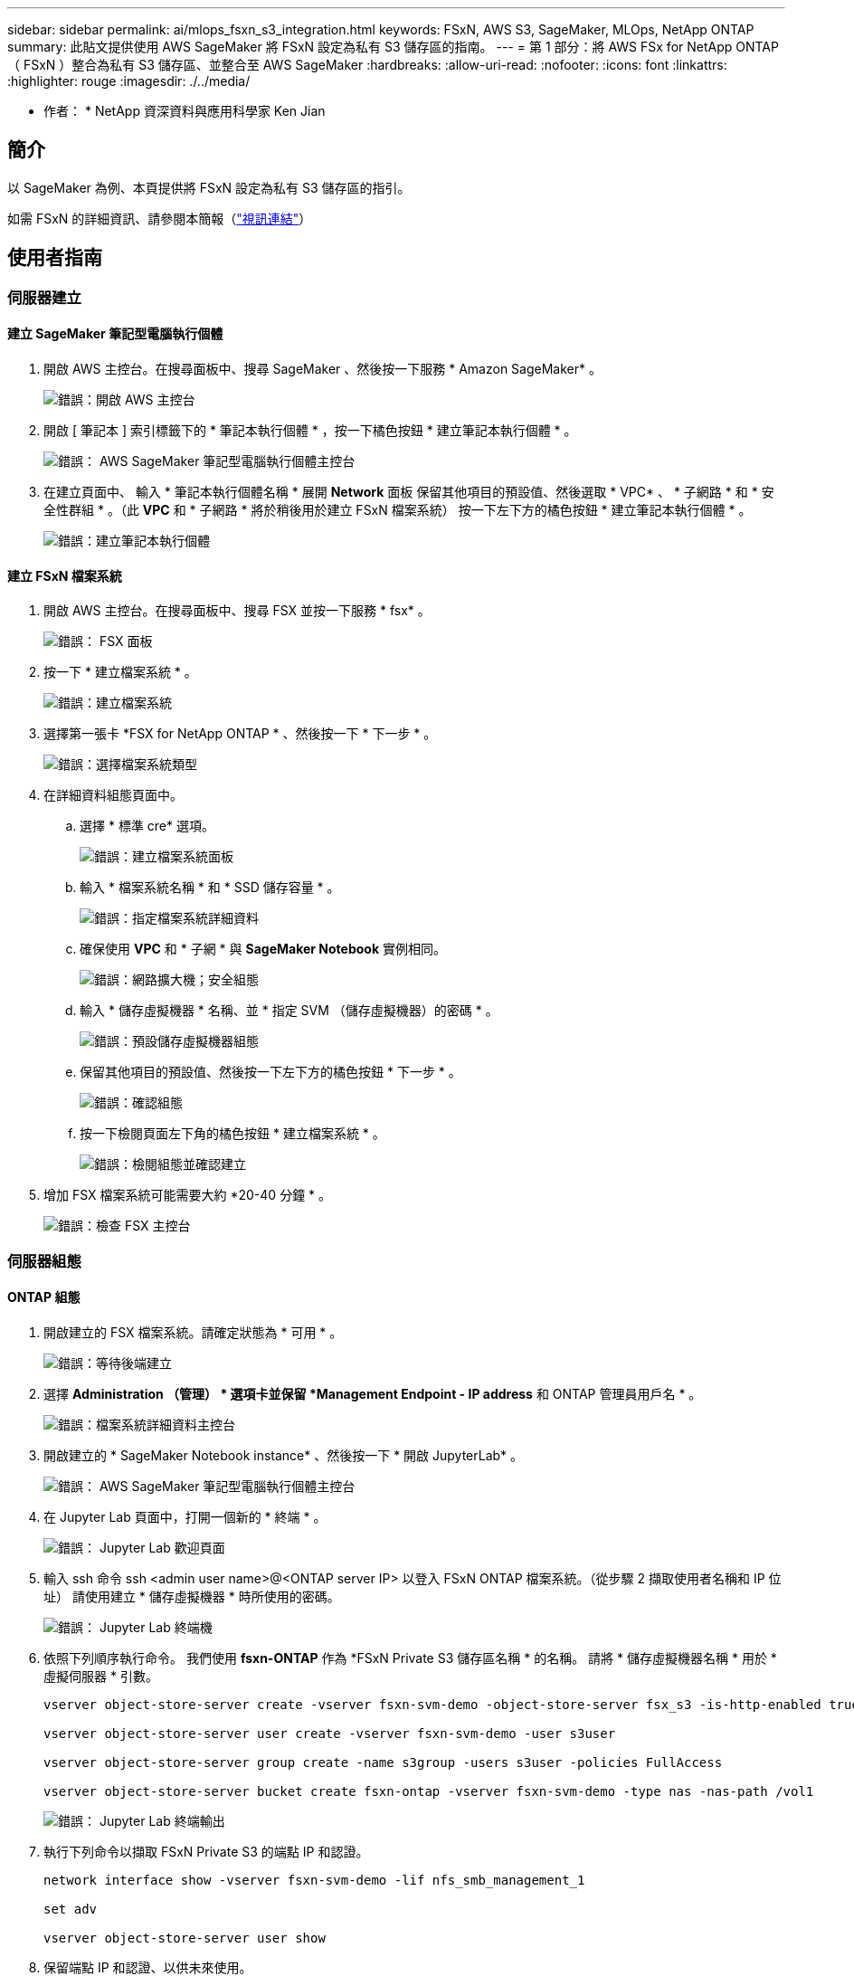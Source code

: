 ---
sidebar: sidebar 
permalink: ai/mlops_fsxn_s3_integration.html 
keywords: FSxN, AWS S3, SageMaker, MLOps, NetApp ONTAP 
summary: 此貼文提供使用 AWS SageMaker 將 FSxN 設定為私有 S3 儲存區的指南。 
---
= 第 1 部分：將 AWS FSx for NetApp ONTAP （ FSxN ）整合為私有 S3 儲存區、並整合至 AWS SageMaker
:hardbreaks:
:allow-uri-read: 
:nofooter: 
:icons: font
:linkattrs: 
:highlighter: rouge
:imagesdir: ./../media/


[role="lead"]
* 作者： *
NetApp 資深資料與應用科學家 Ken Jian



== 簡介

以 SageMaker 為例、本頁提供將 FSxN 設定為私有 S3 儲存區的指引。

如需 FSxN 的詳細資訊、請參閱本簡報（link:http://youtube.com/watch?v=mFN13R6JuUk["視訊連結"]）



== 使用者指南



=== 伺服器建立



==== 建立 SageMaker 筆記型電腦執行個體

. 開啟 AWS 主控台。在搜尋面板中、搜尋 SageMaker 、然後按一下服務 * Amazon SageMaker* 。
+
image:mlops_fsxn_s3_integration_0.png["錯誤：開啟 AWS 主控台"]

. 開啟 [ 筆記本 ] 索引標籤下的 * 筆記本執行個體 * ，按一下橘色按鈕 * 建立筆記本執行個體 * 。
+
image:mlops_fsxn_s3_integration_1.png["錯誤： AWS SageMaker 筆記型電腦執行個體主控台"]

. 在建立頁面中、
輸入 * 筆記本執行個體名稱 *
展開 *Network* 面板
保留其他項目的預設值、然後選取 * VPC* 、 * 子網路 * 和 * 安全性群組 * 。（此 *VPC* 和 * 子網路 * 將於稍後用於建立 FSxN 檔案系統）
按一下左下方的橘色按鈕 * 建立筆記本執行個體 * 。
+
image:mlops_fsxn_s3_integration_2.png["錯誤：建立筆記本執行個體"]





==== 建立 FSxN 檔案系統

. 開啟 AWS 主控台。在搜尋面板中、搜尋 FSX 並按一下服務 * fsx* 。
+
image:mlops_fsxn_s3_integration_3.png["錯誤： FSX 面板"]

. 按一下 * 建立檔案系統 * 。
+
image:mlops_fsxn_s3_integration_4.png["錯誤：建立檔案系統"]

. 選擇第一張卡 *FSX for NetApp ONTAP * 、然後按一下 * 下一步 * 。
+
image:mlops_fsxn_s3_integration_5.png["錯誤：選擇檔案系統類型"]

. 在詳細資料組態頁面中。
+
.. 選擇 * 標準 cre* 選項。
+
image:mlops_fsxn_s3_integration_6.png["錯誤：建立檔案系統面板"]

.. 輸入 * 檔案系統名稱 * 和 * SSD 儲存容量 * 。
+
image:mlops_fsxn_s3_integration_7.png["錯誤：指定檔案系統詳細資料"]

.. 確保使用 *VPC* 和 * 子網 * 與 *SageMaker Notebook* 實例相同。
+
image:mlops_fsxn_s3_integration_8.png["錯誤：網路擴大機；安全組態"]

.. 輸入 * 儲存虛擬機器 * 名稱、並 * 指定 SVM （儲存虛擬機器）的密碼 * 。
+
image:mlops_fsxn_s3_integration_9.png["錯誤：預設儲存虛擬機器組態"]

.. 保留其他項目的預設值、然後按一下左下方的橘色按鈕 * 下一步 * 。
+
image:mlops_fsxn_s3_integration_10.png["錯誤：確認組態"]

.. 按一下檢閱頁面左下角的橘色按鈕 * 建立檔案系統 * 。
+
image:mlops_fsxn_s3_integration_11.png["錯誤：檢閱組態並確認建立"]



. 增加 FSX 檔案系統可能需要大約 *20-40 分鐘 * 。
+
image:mlops_fsxn_s3_integration_12.png["錯誤：檢查 FSX 主控台"]





=== 伺服器組態



==== ONTAP 組態

. 開啟建立的 FSX 檔案系統。請確定狀態為 * 可用 * 。
+
image:mlops_fsxn_s3_integration_13.png["錯誤：等待後端建立"]

. 選擇 *Administration （管理） * 選項卡並保留 *Management Endpoint - IP address* 和 ONTAP 管理員用戶名 * 。
+
image:mlops_fsxn_s3_integration_14.png["錯誤：檔案系統詳細資料主控台"]

. 開啟建立的 * SageMaker Notebook instance* 、然後按一下 * 開啟 JupyterLab* 。
+
image:mlops_fsxn_s3_integration_15.png["錯誤： AWS SageMaker 筆記型電腦執行個體主控台"]

. 在 Jupyter Lab 頁面中，打開一個新的 * 終端 * 。
+
image:mlops_fsxn_s3_integration_16.png["錯誤： Jupyter Lab 歡迎頁面"]

. 輸入 ssh 命令 ssh <admin user name>@<ONTAP server IP> 以登入 FSxN ONTAP 檔案系統。（從步驟 2 擷取使用者名稱和 IP 位址）
請使用建立 * 儲存虛擬機器 * 時所使用的密碼。
+
image:mlops_fsxn_s3_integration_17.png["錯誤： Jupyter Lab 終端機"]

. 依照下列順序執行命令。
我們使用 *fsxn-ONTAP* 作為 *FSxN Private S3 儲存區名稱 * 的名稱。
請將 * 儲存虛擬機器名稱 * 用於 * 虛擬伺服器 * 引數。
+
[source, bash]
----
vserver object-store-server create -vserver fsxn-svm-demo -object-store-server fsx_s3 -is-http-enabled true -is-https-enabled false

vserver object-store-server user create -vserver fsxn-svm-demo -user s3user

vserver object-store-server group create -name s3group -users s3user -policies FullAccess

vserver object-store-server bucket create fsxn-ontap -vserver fsxn-svm-demo -type nas -nas-path /vol1
----
+
image:mlops_fsxn_s3_integration_18.png["錯誤： Jupyter Lab 終端輸出"]

. 執行下列命令以擷取 FSxN Private S3 的端點 IP 和認證。
+
[source, bash]
----
network interface show -vserver fsxn-svm-demo -lif nfs_smb_management_1

set adv

vserver object-store-server user show
----
. 保留端點 IP 和認證、以供未來使用。
+
image:mlops_fsxn_s3_integration_19.png["錯誤： Jupyter Lab 終端機"]





==== 用戶端組態

. 在 SageMaker Notebook 執行個體中、建立新的 Jupyter 筆記本。
+
image:mlops_fsxn_s3_integration_20.png["錯誤：開啟新的 Jupyter 筆記型電腦"]

. 使用下列程式碼做為解決方案的解決方案、將檔案上傳至 FSxN 私有 S3 儲存區。
如需完整的程式碼範例、請參閱本筆記型電腦。
link:./../media/mlops_fsxn_s3_integration_0.ipynb["fsxn_demo.ipynb"]
+
[source, python]
----
# Setup configurations
# -------- Manual configurations --------
seed: int = 77                                                          # Random seed
bucket_name: str = 'fsxn-ontap'                                         # The bucket name in ONTAP
aws_access_key_id: str = 'PB7XA31OKDPKTEXMK0S2'                         # Please get this credential from ONTAP
aws_secret_access_key: str = 'N06DwX7OgBnb5X569dr10JicACYuHfDy3_hmsn7M' # Please get this credential from ONTAP
fsx_endpoint_ip: str = '172.31.255.251'                                 # Please get this IP address from FSXN
# -------- Manual configurations --------

# Workaround
## Permission patch
!mkdir -p vol1
!sudo mount -t nfs $fsx_endpoint_ip:/vol1 /home/ec2-user/SageMaker/vol1
!sudo chmod 777 /home/ec2-user/SageMaker/vol1

## Authentication for FSxN as a Private S3 Bucket
!aws configure set aws_access_key_id $aws_access_key_id
!aws configure set aws_secret_access_key $aws_secret_access_key

## Upload file to the FSxN Private S3 Bucket
%%capture
local_file_path: str = <Your local file path>

!aws s3 cp --endpoint-url http://$fsx_endpoint_ip /home/ec2-user/SageMaker/$local_file_path  s3://$bucket_name/$local_file_path

# Read data from FSxN Private S3 bucket
## Initialize a s3 resource client
import boto3

# Get session info
region_name = boto3.session.Session().region_name

# Initialize Fsxn S3 bucket object
# --- Start integrating SageMaker with FSXN ---
# This is the only code change we need to incorporate SageMaker with FSXN
s3_client: boto3.client = boto3.resource(
    's3',
    region_name=region_name,
    aws_access_key_id=aws_access_key_id,
    aws_secret_access_key=aws_secret_access_key,
    use_ssl=False,
    endpoint_url=f'http://{fsx_endpoint_ip}',
    config=boto3.session.Config(
        signature_version='s3v4',
        s3={'addressing_style': 'path'}
    )
)
# --- End integrating SageMaker with FSXN ---

## Read file byte content
bucket = s3_client.Bucket(bucket_name)

binary_data = bucket.Object(data.filename).get()['Body']
----


FSxN 與 SageMaker 執行個體之間的整合到此結束。



== 實用的除錯檢查清單

* 確保 SageMaker 筆記型電腦執行個體和 FSxN 檔案系統位於同一個 VPC 中。
* 請記得在 ONTAP 上執行 *set dev* 命令、將權限等級設為 *dev* 。




== 常見問題集（從 2023 年 9 月 27 日起）

問：為什麼在上傳檔案至 FSxN 時、我會收到錯誤「 * An error occurred （ NotImplemented ） when calling the CreateMultipartUpload operation: The S3 command you requested is not Implemplate* 」（ * 發生錯誤（未實作））？

答：作為私有 S3 儲存區、 FSxN 支援上傳高達 100MB 的檔案。使用 S3 傳輸協定時、大於 100MB 的檔案會分成 100MB 的區塊、並會呼叫「 CreateMultpartUpload 」功能。不過、 FSxN Private S3 目前的實作並不支援此功能。

問：為什麼在將檔案上傳至 FSxN 時、我在呼叫 PuttObject 作業時收到錯誤「 * 發生錯誤（ AccessDenied ）」（ * 發生錯誤（ AccessDenied ））？

答：若要從 SageMaker 筆記型電腦執行個體存取 FSxN 私有 S3 儲存區、請將 AWS 認證切換至 FSxN 認證。不過、若要授予執行個體寫入權限、則需要一種因應措施解決方案、其中包括掛載儲存區、並執行「 chmod 」 Shell 命令來變更權限。

問：如何將 FSxN 私有 S3 儲存區與其他 SageMaker ML 服務整合？

答：很抱歉、 SageMaker 服務 SDK 無法提供方法來指定私有 S3 儲存區的端點。因此、 FSxN S3 與 SageMaker 服務不相容、例如 Sagemaker Data Wrangler 、 Sagemaker 、 SIGemaker 、 Sagemaker Glue 、 Sagemaker Athena 、 Sagemaker AutoML 、 及其他。
